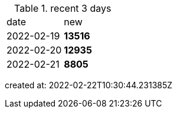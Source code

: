 
.recent 3 days
|===

|date|new


^|2022-02-19
>s|13516


^|2022-02-20
>s|12935


^|2022-02-21
>s|8805


|===

created at: 2022-02-22T10:30:44.231385Z
